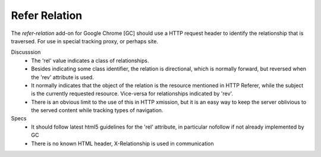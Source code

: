 Refer Relation
==============
The `refer-relation` add-on for Google Chrome [GC]
should use a HTTP request header to identify the relationship that is traversed.
For use in special tracking proxy, or perhaps site.

Discusssion
  - The 'rel' value indicates a class of relationships. 
  - Besides indicating some class identifier, the relation is directional, which is 
    normally forward, but reversed when the 'rev' attribute is used.
  - It normally indicates that the object of the relation is the resource 
    mentioned in HTTP Referer, while the subject is the currently requested
    resource. Vice-versa for relationships indicated by 'rev'.
  - There is an obvious limit to the use of this in HTTP xmission, but it is an
    easy way to keep the server oblivious to the served content while tracking
    types of navigation.

Specs
  - It should follow latest html5 guidelines for the 'rel' attribute,
    in particular nofollow if not already implemented by GC
  - There is no known HTML header, X-Relationship is used in communication

